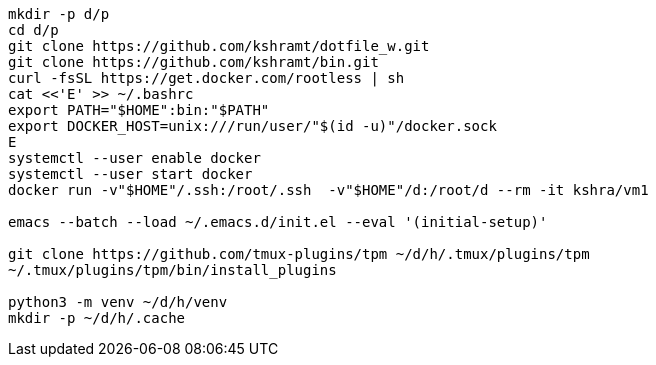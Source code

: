 ----
mkdir -p d/p
cd d/p
git clone https://github.com/kshramt/dotfile_w.git
git clone https://github.com/kshramt/bin.git
curl -fsSL https://get.docker.com/rootless | sh
cat <<'E' >> ~/.bashrc
export PATH="$HOME":bin:"$PATH"
export DOCKER_HOST=unix:///run/user/"$(id -u)"/docker.sock
E
systemctl --user enable docker
systemctl --user start docker
docker run -v"$HOME"/.ssh:/root/.ssh  -v"$HOME"/d:/root/d --rm -it kshra/vm1

emacs --batch --load ~/.emacs.d/init.el --eval '(initial-setup)'

git clone https://github.com/tmux-plugins/tpm ~/d/h/.tmux/plugins/tpm
~/.tmux/plugins/tpm/bin/install_plugins

python3 -m venv ~/d/h/venv
mkdir -p ~/d/h/.cache
----
